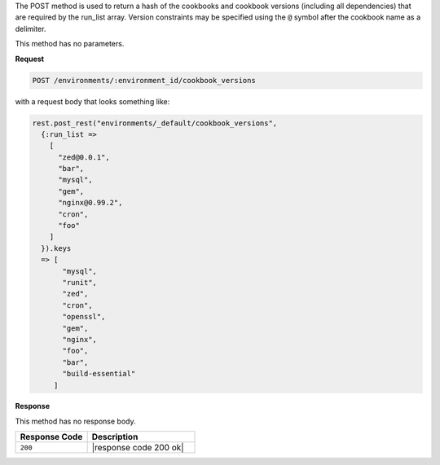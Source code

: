 .. The contents of this file are included in multiple topics.
.. This file should not be changed in a way that hinders its ability to appear in multiple documentation sets.

The POST method is used to return a hash of the cookbooks and cookbook versions (including all dependencies) that are required by the run_list array. Version constraints may be specified using the ``@`` symbol after the cookbook name as a delimiter.

This method has no parameters.

**Request**

.. code-block:: ruby

   POST /environments/:environment_id/cookbook_versions

with a request body that looks something like:

.. code-block:: javascript

   rest.post_rest("environments/_default/cookbook_versions", 
     {:run_list => 
       [
         "zed@0.0.1",
         "bar",
         "mysql",
         "gem",
         "nginx@0.99.2",
         "cron",
         "foo"
       ] 
     }).keys
     => [
          "mysql",
          "runit",
          "zed",
          "cron",
          "openssl",
          "gem",
          "nginx",
          "foo",
          "bar",
          "build-essential"
        ]

**Response**

This method has no response body.

.. list-table::
   :widths: 200 300
   :header-rows: 1

   * - Response Code
     - Description
   * - ``200``
     - |response code 200 ok|